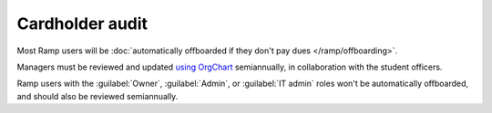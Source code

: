Cardholder audit
================

.. vale Google.Passive = NO
.. vale Google.Will = NO
.. vale Google.WordList = NO
.. vale write-good.E-Prime = NO
.. vale write-good.Passive = NO

Most Ramp users will be :doc:`automatically offboarded if they don't pay dues </ramp/offboarding>`.

Managers must be reviewed and updated `using OrgChart <https://org-chart.robojackets.org/admin/org/>`_ semiannually, in collaboration with the student officers.

Ramp users with the :guilabel:`Owner`, :guilabel:`Admin`, or :guilabel:`IT admin` roles won't be automatically offboarded, and should also be reviewed semiannually.

